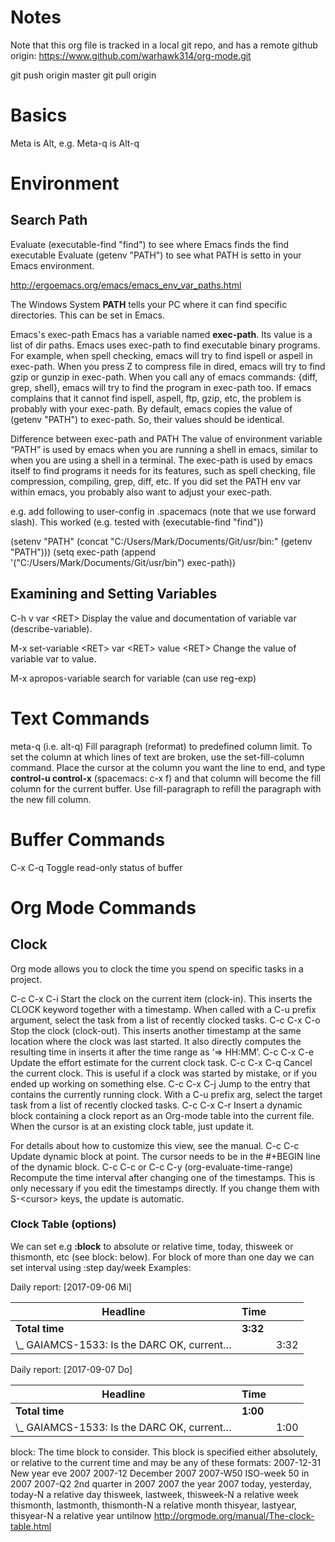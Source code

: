 * Notes

  Note that this org file is tracked in a local git repo, and has a remote github origin:
  https://www.github.com/warhawk314/org-mode.git
  
  git push origin master
  git pull origin

* Basics

  Meta is Alt, e.g. Meta-q is Alt-q

* Environment
   
** Search Path
   
   Evaluate (executable-find "find") to see where Emacs finds the find executable
   Evaluate (getenv "PATH") to see what PATH is setto in your Emacs environment.

   
   http://ergoemacs.org/emacs/emacs_env_var_paths.html
  
   The Windows System *PATH* tells your PC where it can find specific directories.
   This can be set in Emacs.
   
   Emacs's exec-path Emacs has a variable named *exec-path*. Its value is a list
   of dir paths. Emacs uses exec-path to find executable binary programs. For
   example, when spell checking, emacs will try to find ispell or aspell in
   exec-path. When you press Z to compress file in dired, emacs will try to find
   gzip or gunzip in exec-path. When you call any of emacs commands: {diff,
   grep, shell}, emacs will try to find the program in exec-path too. If emacs
   complains that it cannot find ispell, aspell, ftp, gzip, etc, the problem is
   probably with your exec-path. By default, emacs copies the value of (getenv
   "PATH") to exec-path. So, their values should be identical.
   
   Difference between exec-path and PATH The value of environment variable “PATH”
   is used by emacs when you are running a shell in emacs, similar to when you
   are using a shell in a terminal. The exec-path is used by emacs itself to find
   programs it needs for its features, such as spell checking, file compression,
   compiling, grep, diff, etc. If you did set the PATH env var within emacs, you
   probably also want to adjust your exec-path.
   
   e.g. add following to user-config in .spacemacs (note that we use forward slash).
   This worked (e.g. tested with (executable-find "find")) 

   (setenv "PATH" (concat "C:/Users/Mark/Documents/Git/usr/bin:" (getenv "PATH")))
   (setq exec-path (append '("C:/Users/Mark/Documents/Git/usr/bin") exec-path))

** Examining and Setting Variables

   C-h v var <RET>
   Display the value and documentation of variable var (describe-variable). 
   
   M-x set-variable <RET> var <RET> value <RET>
   Change the value of variable var to value. 
   
   M-x apropos-variable
   search for variable (can use reg-exp)

* Text Commands

  meta-q (i.e. alt-q)
  Fill paragraph (reformat) to predefined column limit.
  To set the column at which lines of text are broken, use the set-fill-column command. Place the
  cursor at the column you want the line to end, and type *control-u control-x* (spacemacs: c-x f)
  and that column will become the fill column for the current buffer. Use
  fill-paragraph to refill the paragraph with the new fill column.

* Buffer Commands

  C-x C-q
  Toggle read-only status of buffer 

* Org Mode Commands

** Clock

   Org mode allows you to clock the time you spend on specific tasks in a project.
   
   C-c C-x C-i
   Start the clock on the current item (clock-in). This inserts the CLOCK keyword together with a timestamp. 
   When called with a C-u prefix argument, select the task from a list of recently clocked tasks.
   C-c C-x C-o
   Stop the clock (clock-out). This inserts another timestamp at the same location where the clock was last started. It also directly computes the resulting time in inserts it after the time range as ‘=> HH:MM’.
   C-c C-x C-e
   Update the effort estimate for the current clock task.
   C-c C-x C-q
   Cancel the current clock. This is useful if a clock was started by mistake, or if you ended up working on something else.
   C-c C-x C-j
   Jump to the entry that contains the currently running clock. With a C-u prefix arg, select the target task from a list of recently clocked tasks.
   C-c C-x C-r
   Insert a dynamic block containing a clock report as an Org-mode table into the current file. When the cursor is at an existing clock table, just update it.
   
   #+BEGIN: clocktable :maxlevel 2 :emphasize nil :scope file
   #+END: clocktable
   
   For details about how to customize this view, see the manual.
   C-c C-c
   Update dynamic block at point. The cursor needs to be in the #+BEGIN line of the dynamic block. 
   C-c C-c or C-c C-y     (org-evaluate-time-range)
   Recompute the time interval after changing one of the timestamps. 
   This is only necessary if you edit the timestamps directly. If you change them with S-<cursor> keys, the update is automatic. 

*** Clock Table (options)
We can set e.g *:block* to absolute or relative time, today, thisweek or thismonth, etc (see block: below).
For block of more than one day we can set interval using :step day/week 
Examples:
#+BEGIN: clocktable :maxlevel 2 :scope subtree :block today :stepskip0
#+END:
#+BEGIN: clocktable :maxlevel 2 :scope subtree :block thismonth :step day :stepskip0

Daily report: [2017-09-06 Mi]
| Headline                                     | Time   |      |
|----------------------------------------------+--------+------|
| *Total time*                                 | *3:32* |      |
|----------------------------------------------+--------+------|
| \_  GAIAMCS-1533: Is the DARC OK, current... |        | 3:32 |

Daily report: [2017-09-07 Do]
| Headline                                     | Time   |      |
|----------------------------------------------+--------+------|
| *Total time*                                 | *1:00* |      |
|----------------------------------------------+--------+------|
| \_  GAIAMCS-1533: Is the DARC OK, current... |        | 1:00 |

#+END:

block: The time block to consider.  This block is specified either
absolutely, or relative to the current time and may be any of these formats:
  2007-12-31    New year eve 2007
  2007-12       December 2007
  2007-W50      ISO-week 50 in 2007
  2007-Q2       2nd quarter in 2007
  2007          the year 2007
  today, yesterday, today-N          a relative day
  thisweek, lastweek, thisweek-N     a relative week
  thismonth, lastmonth, thismonth-N  a relative month
  thisyear, lastyear, thisyear-N     a relative year
  untilnow
http://orgmode.org/manual/The-clock-table.html
